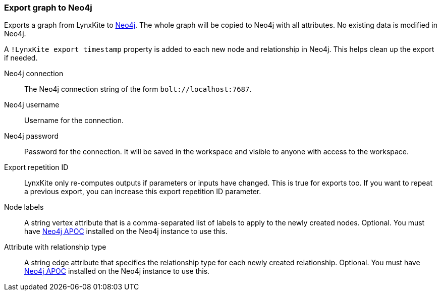 ### Export graph to Neo4j

Exports a graph from LynxKite to https://neo4j.com/[Neo4j].
The whole graph will be copied to Neo4j with all attributes.
No existing data is modified in Neo4j.

A `!LynxKite export timestamp` property is added to each new
node and relationship in Neo4j. This helps clean up the export if needed.

====

[p-url]#Neo4j connection#::
The Neo4j connection string of the form `bolt://localhost:7687`.

[p-username]#Neo4j username#::
Username for the connection.

[p-password]#Neo4j password#::
Password for the connection. It will be saved in the workspace and visible to anyone with
access to the workspace.

[p-version]#Export repetition ID#::
LynxKite only re-computes outputs if parameters or inputs have changed.
This is true for exports too. If you want to repeat a previous export, you can increase this
export repetition ID parameter.

[p-node_labels]#Node labels#::
A string vertex attribute that is a comma-separated list of labels to apply to the newly
created nodes. Optional. You must have https://neo4j.com/developer/neo4j-apoc/[Neo4j APOC]
installed on the Neo4j instance to use this.

[p-relationship_type]#Attribute with relationship type#::
A string edge attribute that specifies the relationship type for each newly created relationship.
Optional. You must have https://neo4j.com/developer/neo4j-apoc/[Neo4j APOC]
installed on the Neo4j instance to use this.

====
